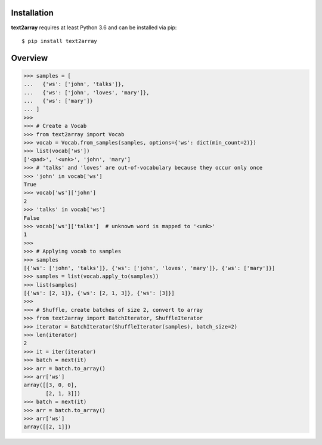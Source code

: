 Installation
============

**text2array** requires at least Python 3.6 and can be installed via pip::

    $ pip install text2array

Overview
========

.. code-block:: python

    >>> samples = [
    ...   {'ws': ['john', 'talks']},
    ...   {'ws': ['john', 'loves', 'mary']},
    ...   {'ws': ['mary']}
    ... ]
    >>>
    >>> # Create a Vocab
    >>> from text2array import Vocab
    >>> vocab = Vocab.from_samples(samples, options={'ws': dict(min_count=2)})
    >>> list(vocab['ws'])
    ['<pad>', '<unk>', 'john', 'mary']
    >>> # 'talks' and 'loves' are out-of-vocabulary because they occur only once
    >>> 'john' in vocab['ws']
    True
    >>> vocab['ws']['john']
    2
    >>> 'talks' in vocab['ws']
    False
    >>> vocab['ws']['talks']  # unknown word is mapped to '<unk>'
    1
    >>>
    >>> # Applying vocab to samples
    >>> samples
    [{'ws': ['john', 'talks']}, {'ws': ['john', 'loves', 'mary']}, {'ws': ['mary']}]
    >>> samples = list(vocab.apply_to(samples))
    >>> list(samples)
    [{'ws': [2, 1]}, {'ws': [2, 1, 3]}, {'ws': [3]}]
    >>>
    >>> # Shuffle, create batches of size 2, convert to array
    >>> from text2array import BatchIterator, ShuffleIterator
    >>> iterator = BatchIterator(ShuffleIterator(samples), batch_size=2)
    >>> len(iterator)
    2
    >>> it = iter(iterator)
    >>> batch = next(it)
    >>> arr = batch.to_array()
    >>> arr['ws']
    array([[3, 0, 0],
           [2, 1, 3]])
    >>> batch = next(it)
    >>> arr = batch.to_array()
    >>> arr['ws']
    array([[2, 1]])
